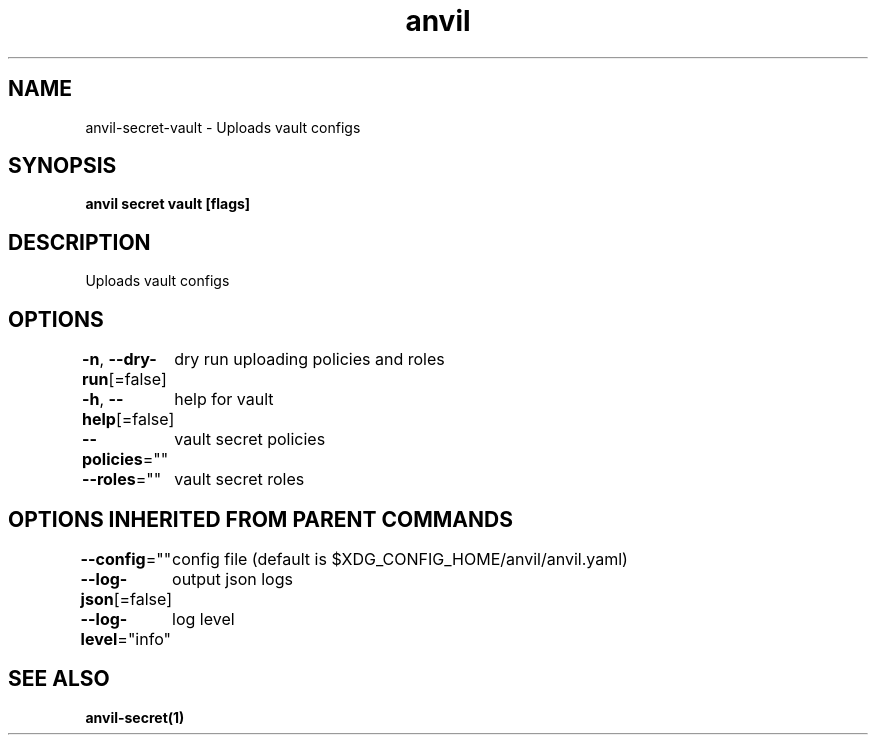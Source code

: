 .nh
.TH "anvil" "1" "Apr 2023" "" ""

.SH NAME
.PP
anvil-secret-vault - Uploads vault configs


.SH SYNOPSIS
.PP
\fBanvil secret vault [flags]\fP


.SH DESCRIPTION
.PP
Uploads vault configs


.SH OPTIONS
.PP
\fB-n\fP, \fB--dry-run\fP[=false]
	dry run uploading policies and roles

.PP
\fB-h\fP, \fB--help\fP[=false]
	help for vault

.PP
\fB--policies\fP=""
	vault secret policies

.PP
\fB--roles\fP=""
	vault secret roles


.SH OPTIONS INHERITED FROM PARENT COMMANDS
.PP
\fB--config\fP=""
	config file (default is $XDG_CONFIG_HOME/anvil/anvil.yaml)

.PP
\fB--log-json\fP[=false]
	output json logs

.PP
\fB--log-level\fP="info"
	log level


.SH SEE ALSO
.PP
\fBanvil-secret(1)\fP

